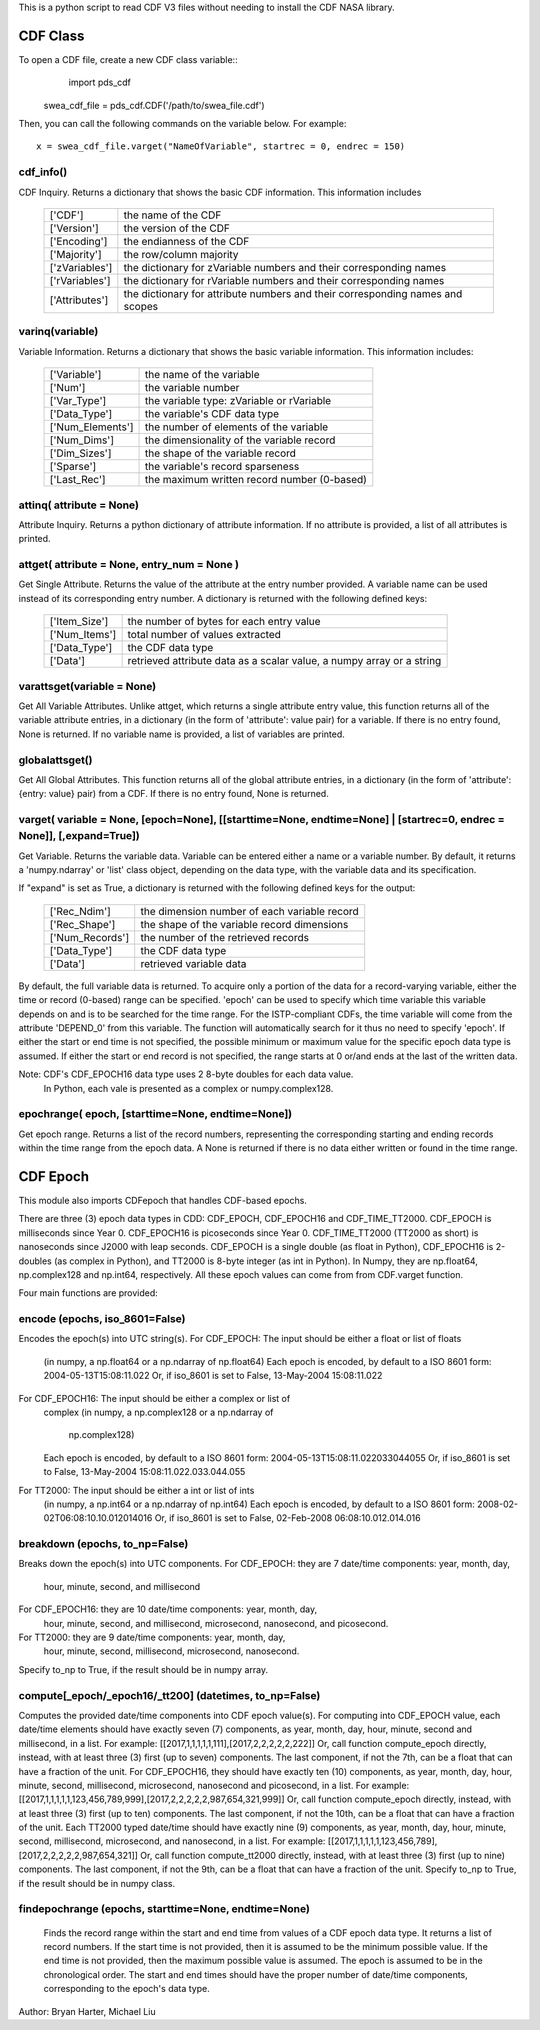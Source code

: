 This is a python script to read CDF V3 files
without needing to install the CDF NASA library.  

##########
CDF Class
##########

To open a CDF file, create a new CDF class variable::
	import pds_cdf
	
    swea_cdf_file = pds_cdf.CDF('/path/to/swea_file.cdf')
	
Then, you can call the following commands on the variable below.  For example::

	x = swea_cdf_file.varget("NameOfVariable", startrec = 0, endrec = 150)

cdf_info()
=============
CDF Inquiry.  Returns a dictionary that shows the basic CDF information. 
This information includes
		+---------------+--------------------------------------------------------------------------------+
		| ['CDF']       | the name of the CDF                                                            |
		+---------------+--------------------------------------------------------------------------------+
		| ['Version']   | the version of the CDF                                                         |
		+---------------+--------------------------------------------------------------------------------+
		| ['Encoding']  | the endianness of the CDF                                                      |
		+---------------+--------------------------------------------------------------------------------+
		| ['Majority']  | the row/column majority                                                        |
		+---------------+--------------------------------------------------------------------------------+
		| ['zVariables']| the dictionary for zVariable numbers and their corresponding names             |
		+---------------+--------------------------------------------------------------------------------+
		| ['rVariables']| the dictionary for rVariable numbers and their corresponding names             |
		+---------------+--------------------------------------------------------------------------------+
		| ['Attributes']| the dictionary for attribute numbers and their corresponding names and scopes  |
		+---------------+--------------------------------------------------------------------------------+
			  

varinq(variable)
=============
Variable Information.  Returns a dictionary that shows the basic variable information.
This information includes:
		+-----------------+--------------------------------------------------------------------------------+
		| ['Variable']    | the name of the variable                                                       |
		+-----------------+--------------------------------------------------------------------------------+
		| ['Num']         | the variable number                                                            |
		+-----------------+--------------------------------------------------------------------------------+
		| ['Var_Type']    | the variable type: zVariable or rVariable                                      |
		+-----------------+--------------------------------------------------------------------------------+
		| ['Data_Type']   | the variable's CDF data type                                                   |
		+-----------------+--------------------------------------------------------------------------------+
		| ['Num_Elements']| the number of elements of the variable                                         |
		+-----------------+--------------------------------------------------------------------------------+
		| ['Num_Dims']    | the dimensionality of the variable record                                      |
		+-----------------+--------------------------------------------------------------------------------+
		| ['Dim_Sizes']   | the shape of the variable record                                               |
		+-----------------+--------------------------------------------------------------------------------+
		| ['Sparse']      | the variable's record sparseness                                               |
		+-----------------+--------------------------------------------------------------------------------+
		| ['Last_Rec']    | the maximum written record number (0-based)                                    |
		+-----------------+--------------------------------------------------------------------------------+	  


attinq( attribute = None)
=============
Attribute Inquiry.  Returns a python dictionary of attribute information.  
If no attribute is provided, a list of all attributes is printed.  
                   
attget( attribute = None, entry_num = None )
=============
Get Single Attribute.  Returns the value of the attribute at the entry 
number provided. A variable name can be used instead of its corresponding 
entry number. A dictionary is returned with the following defined keys:

		+-----------------+--------------------------------------------------------------------------------+
		| ['Item_Size']   | the number of bytes for each entry value                                       |
		+-----------------+--------------------------------------------------------------------------------+
		| ['Num_Items']   | total number of values extracted                                               |
		+-----------------+--------------------------------------------------------------------------------+
		| ['Data_Type']   | the CDF data type                                                              |
		+-----------------+--------------------------------------------------------------------------------+
		| ['Data']        | retrieved attribute data as a scalar value, a numpy array or a string          |
		+-----------------+--------------------------------------------------------------------------------+

varattsget(variable = None)
=============
Get All Variable Attributes. 
Unlike attget, which returns a single attribute entry value,
this function returns all of the variable attribute entries,
in a dictionary (in the form of 'attribute': value pair) for
a variable. If there is no entry found, None is returned.
If no variable name is provided, a list of variables are printed.  
                   
globalattsget()
=============
Get All Global Attributes.  
This function returns all of the global attribute entries,
in a dictionary (in the form of 'attribute': {entry: value}
pair) from a CDF. If there is no entry found, None is
returned.
                   
varget( variable = None, [epoch=None], [[starttime=None, endtime=None] | [startrec=0, endrec = None]], [,expand=True])
=============
Get Variable.  
Returns the variable data. Variable can be entered either
a name or a variable number. By default, it returns a
'numpy.ndarray' or 'list' class object, depending on the
data type, with the variable data and its specification.

If "expand" is set as True, a dictionary is returned
with the following defined keys for the output:
		+-----------------+--------------------------------------------------------------------------------+
		| ['Rec_Ndim']    | the dimension number of each variable record                                   |
		+-----------------+--------------------------------------------------------------------------------+
		| ['Rec_Shape']   | the shape of the variable record dimensions                                    |
		+-----------------+--------------------------------------------------------------------------------+
		| ['Num_Records'] | the number of the retrieved records                                            |
		+-----------------+--------------------------------------------------------------------------------+
		| ['Data_Type']   | the CDF data type                                                              |
		+-----------------+--------------------------------------------------------------------------------+
		| ['Data']        | retrieved variable data                                                        |
		+-----------------+--------------------------------------------------------------------------------+
		
By default, the full variable data is returned. To acquire
only a portion of the data for a record-varying variable,
either the time or record (0-based) range can be specified.
'epoch' can be used to specify which time variable this 
variable depends on and is to be searched for the time range.
For the ISTP-compliant CDFs, the time variable will come from
the attribute 'DEPEND_0' from this variable. The function will
automatically search for it thus no need to specify 'epoch'.
If either the start or end time is not specified,
the possible minimum or maximum value for the specific epoch
data type is assumed. If either the start or end record is not
specified, the range starts at 0 or/and ends at the last of the
written data.  

Note: CDF's CDF_EPOCH16 data type uses 2 8-byte doubles for each data value.
      In Python, each vale is presented as a complex or numpy.complex128.

epochrange( epoch, [starttime=None, endtime=None])
=============
Get epoch range. 
Returns a list of the record numbers, representing the
corresponding starting and ending records within the time
range from the epoch data. A None is returned if there is no
data either written or found in the time range.

					
##########
CDF Epoch 
##########

This module also imports CDFepoch that handles CDF-based epochs.

There are three (3) epoch data types in CDD: CDF_EPOCH, CDF_EPOCH16 and 
CDF_TIME_TT2000. CDF_EPOCH is milliseconds since Year 0. CDF_EPOCH16
is picoseconds since Year 0. CDF_TIME_TT2000 (TT2000 as short) is 
nanoseconds since J2000 with leap seconds. CDF_EPOCH is a single double
(as float in Python), CDF_EPOCH16 is 2-doubles (as complex in Python),
and TT2000 is 8-byte integer (as int in Python). In Numpy, they are 
np.float64, np.complex128 and np.int64, respectively. All these epoch
values can come from from CDF.varget function.

Four main functions are provided:

encode (epochs, iso_8601=False)
=============
Encodes the epoch(s) into UTC string(s).
For CDF_EPOCH: The input should be either a float or list of floats
			(in numpy, a np.float64 or a np.ndarray of np.float64)
			Each epoch is encoded, by default to a ISO 8601 form:
			2004-05-13T15:08:11.022 
			Or, if iso_8601 is set to False,
			13-May-2004 15:08:11.022
For CDF_EPOCH16: The input should be either a complex or list of 
			  complex
			  (in numpy, a np.complex128 or a np.ndarray of 
			   np.complex128)
			  Each epoch is encoded, by default to a ISO 8601 form:
			  2004-05-13T15:08:11.022033044055 
			  Or, if iso_8601 is set to False,
			  13-May-2004 15:08:11.022.033.044.055
For TT2000: The input should be either a int or list of ints
		 (in numpy, a np.int64 or a np.ndarray of np.int64)
		 Each epoch is encoded, by default to a ISO 8601 form:
		 2008-02-02T06:08:10.10.012014016
		 Or, if iso_8601 is set to False,
		 02-Feb-2008 06:08:10.012.014.016

breakdown (epochs, to_np=False)
=============
Breaks down the epoch(s) into UTC components. 
For CDF_EPOCH: they are 7 date/time components: year, month, day,
			hour, minute, second, and millisecond
For CDF_EPOCH16: they are 10 date/time components: year, month, day,
			  hour, minute, second, and millisecond, microsecond,
			  nanosecond, and picosecond.
For TT2000: they are 9 date/time components: year, month, day,
		 hour, minute, second, millisecond, microsecond, 
		 nanosecond.
Specify to_np to True, if the result should be in numpy array.

compute[_epoch/_epoch16/_tt200] (datetimes, to_np=False)
=============
Computes the provided date/time components into CDF epoch value(s).
For computing into CDF_EPOCH value, each date/time elements should 
have exactly seven (7) components, as year, month, day, hour, minute,
second and millisecond, in a list. For example:
[[2017,1,1,1,1,1,111],[2017,2,2,2,2,2,222]]
Or, call function compute_epoch directly, instead, with at least three
(3) first (up to seven) components. The last component, if
not the 7th, can be a float that can have a fraction of the unit.
For CDF_EPOCH16, they should have exactly ten (10) components, as year, 
month, day, hour, minute, second, millisecond, microsecond, nanosecond 
and picosecond, in a list. For example:
[[2017,1,1,1,1,1,123,456,789,999],[2017,2,2,2,2,2,987,654,321,999]]
Or, call function compute_epoch directly, instead, with at least three
(3) first (up to ten) components. The last component, if
not the 10th, can be a float that can have a fraction of the unit.
Each TT2000 typed date/time should have exactly nine (9) components, as 
year, month, day, hour, minute, second, millisecond, microsecond, 
and nanosecond, in a list.  For example:
[[2017,1,1,1,1,1,123,456,789],[2017,2,2,2,2,2,987,654,321]]
Or, call function compute_tt2000 directly, instead, with at least three
(3) first (up to nine) components. The last component, if
not the 9th, can be a float that can have a fraction of the unit.
Specify to_np to True, if the result should be in numpy class.

findepochrange (epochs, starttime=None, endtime=None)
=============
 Finds the record range within the start and end time from values 
 of a CDF epoch data type. It returns a list of record numbers. 
 If the start time is not provided, then it is 
 assumed to be the minimum possible value. If the end time is not 
 provided, then the maximum possible value is assumed. The epoch is
 assumed to be in the chronological order. The start and end times
 should have the proper number of date/time components, corresponding
 to the epoch's data type.

Author: Bryan Harter, Michael Liu
